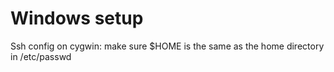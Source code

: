 * Windows setup

Ssh config on cygwin: make sure $HOME is the same as the home directory in /etc/passwd
